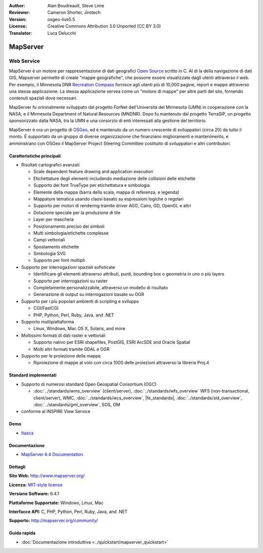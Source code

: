 :Author: Alan Boudreault, Steve Lime
:Reviewer: Cameron Shorter, Jirotech
:Version: osgeo-live5.5
:License: Creative Commons Attribution 3.0 Unported (CC BY 3.0)
:Translator: Luca Delucchi

.. image:: /images/project_logos/logo-mapserver-new.png
  :alt: project logo
  :align: right
  :target: http://mapserver.org/

.. image:: /images/logos/OSGeo_project.png
  :scale: 100 %
  :alt: OSGeo Project
  :align: right
  :target: http://www.osgeo.org


MapServer
================================================================================

Web Service
~~~~~~~~~~~~~~~~~~~~~~~~~~~~~~~~~~~~~~~~~~~~~~~~~~~~~~~~~~~~~~~~~~~~~~~~~~~~~~~~

MapServer è un motore per rappresentazione di dati geografici 
`Open Source <http://www.opensource.org>`_ scritto in C. Al di la della navigazione 
di dati GIS, Mapserver permette di create "mappe geografiche", che possone essere 
visualizzate dagli utenti attraverso il web. Per esempio, il Minnesota DNR 
`Recreation Compass <http://www.dnr.state.mn.us/maps/compass.html>`_ fornisce 
agli utenti più di 10,000 pagine, report e mappe attraverso una stessa applicazione. 
La stessa applicazione servea come un "motore di mappe" per altre parti del sito, 
fornendo contenuti spaziali dove necessari.

MapServer fu orininalmente sviluppato dal progetto ForNet dell'Università del Minnesota 
(UMN) in cooperazione con la NASA, e il Minnesota Department of Natural Resources 
(MNDNR). Dopo fu mantenuto dal progetto TerraSIP, un progetto sponsorizzato dalla NASA, 
tra la UMN e una corsorzio di enti interessati alla gestione del territorio.

MapServer è ora un progetto di `OSGeo <http://www.osgeo.org>`_, ed è mantenuto da un 
numero crescente di sviluppatori (circa 20) da tutto il monto. È supportato da un 
gruppo di diverse organizzazione che finanziano miglioramenti e mantenimento,
e amministrano con OSGeo il MapServer Project Steering Committee costituito di sviluppatori 
e altri contributori.

Caratteristiche principali
--------------------------------------------------------------------------------

.. image:: /images/screenshots/1024x768/mapserver.png
  :scale: 50 %
  :alt: screenshot
  :align: right

* Risultati cartografici avanzati

  * Scale dependent feature drawing and application execution
  * Etichettature degli elementi includendo mediazione delle collisioni delle etichette
  * Supporto dei font TrueType per etichettatura e simbologia
  * Elemente della mappa (barra della scala, mappa di referenza, e legenda)
  * Mappature tematica usando classi basato su espressioni logiche o regolari
  * Supporto per motori di rendering tramite driver AGG, Cairo, GD, OpenGL e altri
  * Dotazione speciale per la produzione di tile
  * Layer per maschera
  * Posizionamento preciso dei simboli
  * Multi simbologia/etichette complesse
  * Campi vettoriali
  * Spostamento etichette
  * Simbologia SVG
  * Supporto per font multipli

* Supporto per interrogazioni spaziali sofisticate

  * Identificare gli elementi attraverso attributi, punti, bounding box o geometria in uno o più layers
  * Supporto per interrogazioni su raster
  * Completamente personalizzabile, attraverso un modello di risultato
  * Generazione di output su interrogazioni basate su OGR

* Supporto per i più popolari ambienti di scripting e sviluppo

  * CGI/FastCGI
  * PHP, Python, Perl, Ruby, Java, and .NET

* Supporto multipiattaforma

  * Linux, Windows, Mac OS X, Solaris, and more

* Moltissimi formati di dati raster e vettoriali

  * Supporto nativo per ESRI shapefiles, PostGIS, ESRI ArcSDE and Oracle Spatial
  * Molti altri formati tramite GDAL e OGR

* Supporto per le proiezione delle mappe

  * Riproiezione di mappe al volo con circa 1000 delle proiezioni attraverso la libreria Proj.4

Standard implementati
--------------------------------------------------------------------------------

* Supporto di numerosi standard Open Geospatial Consortium (OGC)

  * :doc:`../standards/wms_overview` (client/server), :doc:`../standards/wfs_overview` WFS (non-transactional, client/server), WMC, :doc:`../standards/wcs_overview`, |fe_standards|, :doc:`../standards/sld_overview`, :doc:`../standards/gml_overview`, SOS, OM

* conforme al INSPIRE View Service

Demo
--------------------------------------------------------------------------------

* `Itasca <http://localhost/mapserver_demos/itasca/>`_

Documentazione
--------------------------------------------------------------------------------

* `MapServer 6.4 Documentation <../../mapserver/doc/index.html>`_

Dettagli
--------------------------------------------------------------------------------

**Sito Web:** http://www.mapserver.org/

**Licenza:** `MIT-style license <http://mapserver.org/copyright.html#license>`_

**Versione Software:** 6.4.1

**Piattaforme Supportate:** Windows, Linux, Mac

**Interfacce API:** C, PHP, Python, Perl, Ruby, Java, and .NET

**Supporto:** http://mapserver.org/community/

Guida rapida
--------------------------------------------------------------------------------
    
* :doc:`Documentazione introduttiva <../quickstart/mapserver_quickstart>`
